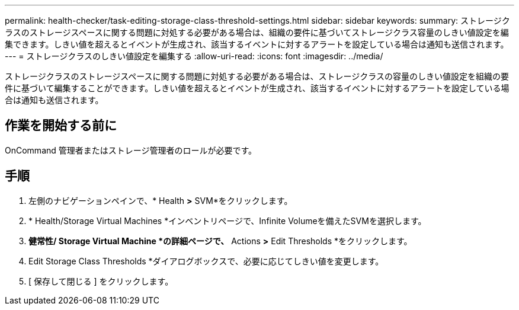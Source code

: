 ---
permalink: health-checker/task-editing-storage-class-threshold-settings.html 
sidebar: sidebar 
keywords:  
summary: ストレージクラスのストレージスペースに関する問題に対処する必要がある場合は、組織の要件に基づいてストレージクラス容量のしきい値設定を編集できます。しきい値を超えるとイベントが生成され、該当するイベントに対するアラートを設定している場合は通知も送信されます。 
---
= ストレージクラスのしきい値設定を編集する
:allow-uri-read: 
:icons: font
:imagesdir: ../media/


[role="lead"]
ストレージクラスのストレージスペースに関する問題に対処する必要がある場合は、ストレージクラスの容量のしきい値設定を組織の要件に基づいて編集することができます。しきい値を超えるとイベントが生成され、該当するイベントに対するアラートを設定している場合は通知も送信されます。



== 作業を開始する前に

OnCommand 管理者またはストレージ管理者のロールが必要です。



== 手順

. 左側のナビゲーションペインで、* Health *>* SVM*をクリックします。
. * Health/Storage Virtual Machines *インベントリページで、Infinite Volumeを備えたSVMを選択します。
. *健常性/ Storage Virtual Machine *の詳細ページで、* Actions *>* Edit Thresholds *をクリックします。
. Edit Storage Class Thresholds *ダイアログボックスで、必要に応じてしきい値を変更します。
. [ 保存して閉じる ] をクリックします。

